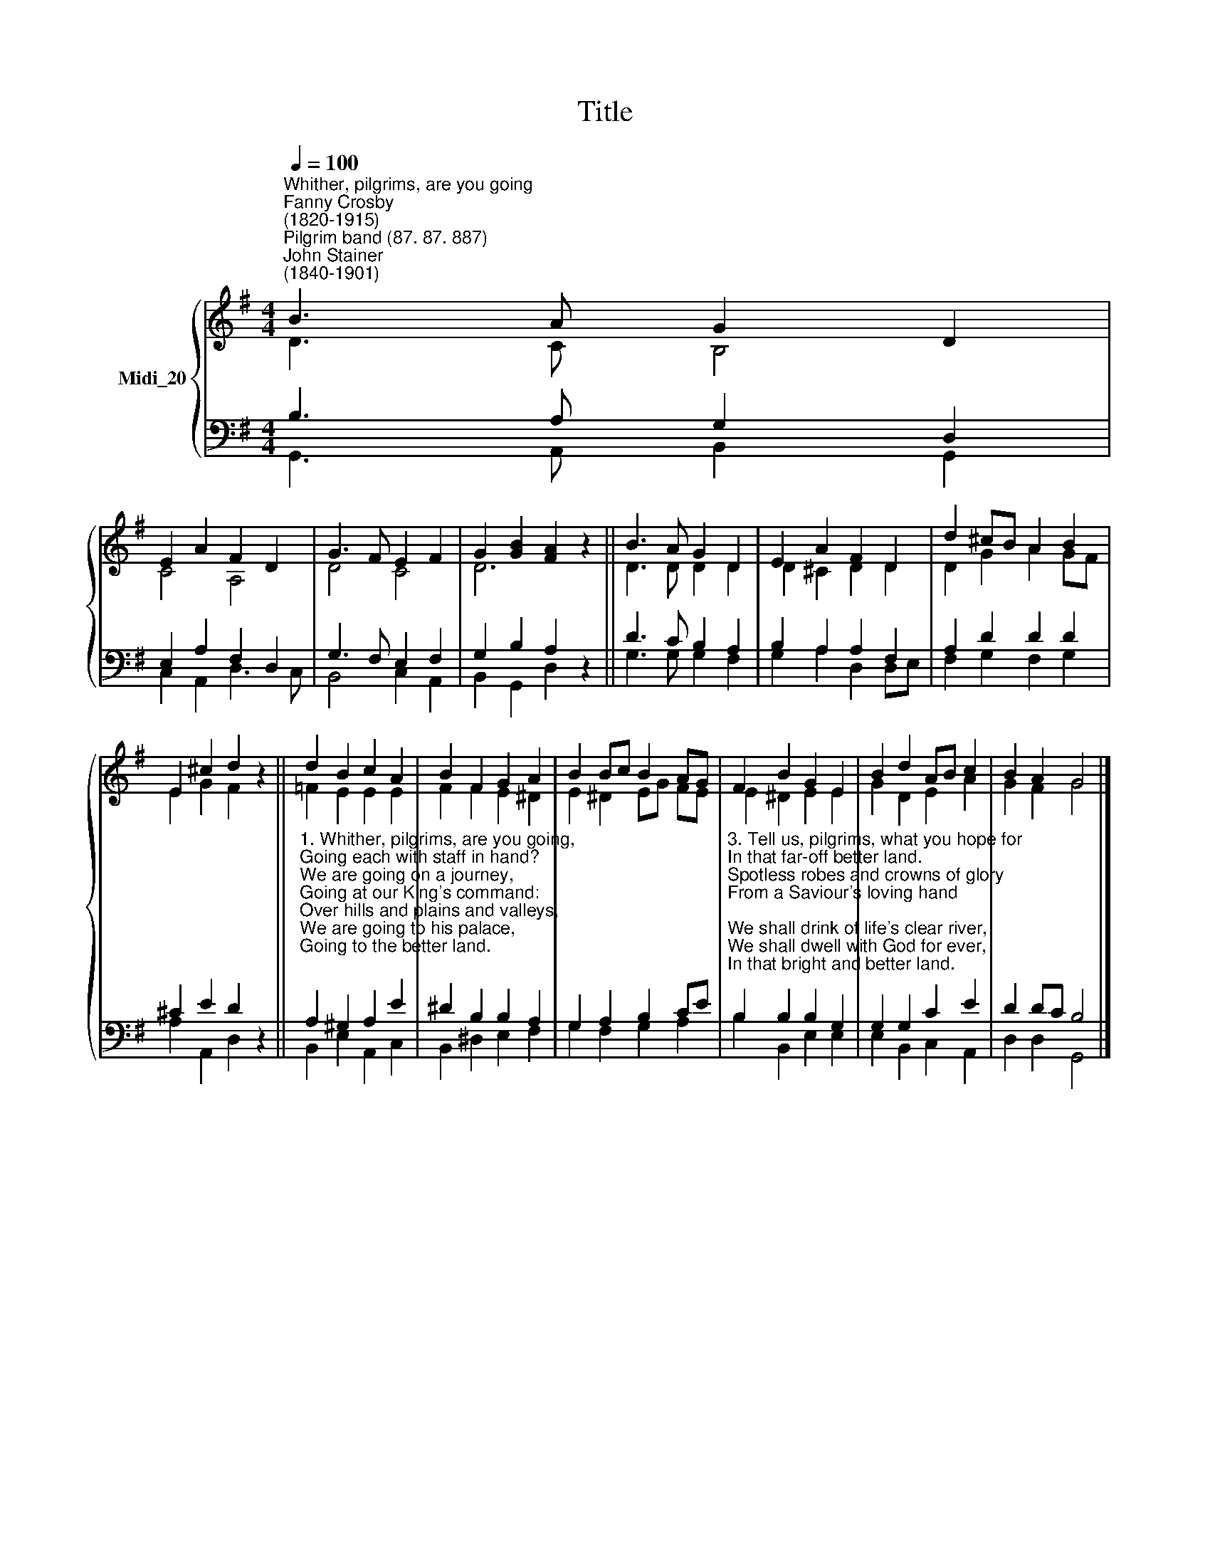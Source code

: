 X:1
T:Title
%%score { ( 1 2 ) | ( 3 4 ) }
L:1/8
Q:1/4=100
M:4/4
K:G
V:1 treble nm="Midi_20"
V:2 treble 
V:3 bass 
V:4 bass 
V:1
"^Whither, pilgrims, are you going""^Fanny Crosby\n(1820-1915)""^Pilgrim band (87. 87. 887)""^John Stainer\n(1840-1901)" B3 A G2 D2 | %1
 E2 A2 F2 D2 | G3 F E2 F2 | G2 [GB]2 [FA]2 z2 || B3 A G2 D2 | E2 A2 F2 D2 | d2 ^cB A2 B2 | %7
 E2 ^c2 d2 z2 || d2 B2 c2 A2 | B2 F2 G2 A2 | B2 Bc B2 AG | F2 B2 G2 E2 | B2 d2 AB c2 | B2 A2 G4 |] %14
V:2
 D3 C B,4 | C4 A,4 | D4 C4 | D6 z2 || D3 D D2 D2 | D2 ^C2 D2 D2 | D2 G2 A2 GF | E2 G2 F2 z2 || %8
 =F2 E2 E2 E2 | F2 F2 E2 ^D2 | E2 ^D2 EG FE | E2 ^D2 E2 E2 | G2 D2 E2 A2 | G2 F2 G4 |] %14
V:3
 B,3 A, G,2 D,2 | E,2 A,2 F,2 D,2 | G,3 F, E,2 F,2 | G,2 B,2 A,2 z2 || D3 C B,2 A,2 | %5
 B,2 A,2 A,2 F,2 | A,2 D2 D2 D2 | ^C2 E2 D2 z2 || %8
"^1. Whither, pilgrims, are you going,\nGoing each with staff in hand?\nWe are going on a journey,\nGoing at our King's command:\nOver hills and plains and valleys,\nWe are going to his palace,\nGoing to the better land.\n\n2. Fear ye not the way so lonely,\nYou a little, feeble band?\nNo, for friends unseen are near us,\nHoly angels round us stand;\nChrist, our Leader, walks beside us;\nHe will guard, and he will guide us,\nGuide us to the better land." A,2 ^G,2 A,2 E2 | %9
 ^D2 B,2 B,2 A,2 | G,2 A,2 B,2 CE | %11
"^3. Tell us, pilgrims, what you hope for\nIn that far-off better land.\nSpotless robes and crowns of glory\nFrom a Saviour's loving hand;\nWe shall drink of life's clear river,\nWe shall dwell with God for ever,\nIn that bright and better land.\n\n4. Pilgrims, may we travel with you\nTo that bright and better land?\nCome and welcome, come and welcome,\nWelcome to our pilgrim band.\nCome, O come, and do not leave us;\nChrist is waiting to receive us\nIn that bright and better land." B,2 B,2 B,2 G,2 | %12
 G,2 G,2 C2 E2 | D2 DC B,4 |] %14
V:4
 G,,3 A,, B,,2 G,,2 | C,2 A,,2 D,3 C, | B,,4 C,2 A,,2 | B,,2 G,,2 D,2 z2 || G,3 G, G,2 F,2 | %5
 G,2 A,2 D,2 D,E, | F,2 G,2 F,2 G,2 | A,2 A,,2 D,2 z2 || B,,2 E,2 A,,2 C,2 | B,,2 ^D,2 E,2 F,2 | %10
 G,2 F,2 G,2 A,2 | B,2 B,,2 E,2 E,2 | E,2 B,,2 C,2 A,,2 | D,2 D,2 G,,4 |] %14

